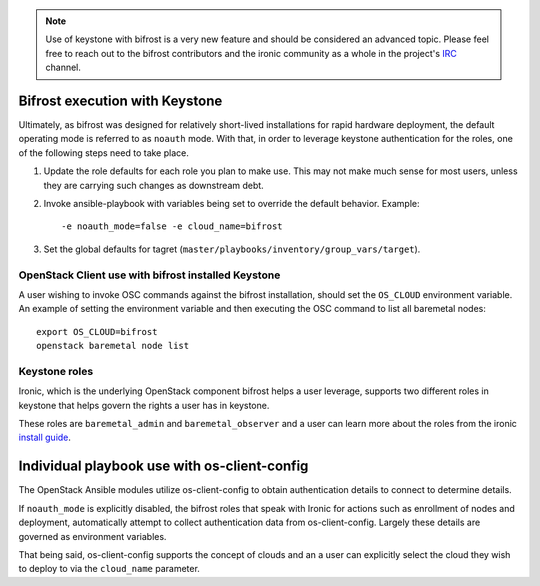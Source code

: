 .. _keystone:

.. NOTE:: Use of keystone with bifrost is a very new feature and should
   be considered an advanced topic. Please feel free to reach out to the
   bifrost contributors and the ironic community as a whole in the project's
   `IRC`_ channel.

.. _`IRC`: https://wiki.openstack.org/wiki/Ironic#IRC

Bifrost execution with Keystone
===============================

Ultimately, as bifrost was designed for relatively short-lived
installations for rapid hardware deployment, the default operating
mode is referred to as ``noauth`` mode. With that, in order to
leverage keystone authentication for the roles, one of the
following steps need to take place.

#. Update the role defaults for each role you plan to make use.
   This may not make much sense  for most users, unless they are
   carrying such changes as downstream debt.
#. Invoke ansible-playbook with variables being set to override
   the default behavior. Example::

       -e noauth_mode=false -e cloud_name=bifrost

#. Set the global defaults for tagret
   (``master/playbooks/inventory/group_vars/target``).

OpenStack Client use with bifrost installed Keystone
----------------------------------------------------

A user wishing to invoke OSC commands against the bifrost
installation, should set the ``OS_CLOUD`` environment variable.
An example of setting the environment variable and then executing
the OSC command to list all baremetal nodes::

    export OS_CLOUD=bifrost
    openstack baremetal node list

Keystone roles
--------------

Ironic, which is the underlying OpenStack component bifrost
helps a user leverage, supports two different roles in keystone
that helps govern the rights a user has in keystone.

These roles are ``baremetal_admin`` and ``baremetal_observer``
and a user can learn more about the roles from the ironic `install
guide`_.

.. _`install guide`: http://docs.openstack.org/project-install-guide/baremetal/draft/configure-integration.html#configure-the-identity-service-for-the-bare-metal-service

Individual playbook use with os-client-config
=============================================

The OpenStack Ansible modules utilize os-client-config to obtain
authentication details to connect to determine details.

If ``noauth_mode`` is explicitly disabled, the bifrost roles that
speak with Ironic for actions such as enrollment of nodes and
deployment, automatically attempt to collect authentication
data from os-client-config. Largely these details are governed
as environment variables.

That being said, os-client-config supports the concept of clouds
and an a user can explicitly select the cloud they wish to deploy
to via the ``cloud_name`` parameter.

